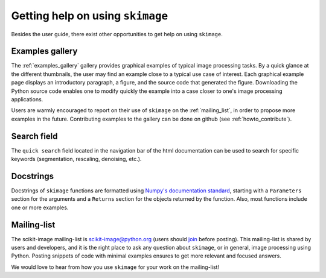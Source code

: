 =================================
Getting help on using ``skimage``
=================================

Besides the user guide, there exist other opportunities to get help on
using ``skimage``.

Examples gallery
----------------

The :ref:`examples_gallery` gallery provides graphical examples of
typical image processing tasks. By a quick glance at the different
thumbnails, the user may find an example close to a typical use case of
interest. Each graphical example page displays an introductory paragraph,
a figure, and the source code that generated the figure. Downloading the
Python source code enables one to modify quickly the example into a case
closer to one's image processing applications.

Users are warmly encouraged to report on their use of ``skimage`` on the
:ref:`mailing_list`, in order to propose more examples in the future.
Contributing examples to the gallery can be done on github (see
:ref:`howto_contribute`).

Search field
------------

The ``quick search`` field located in the navigation bar of the html
documentation can be used to search for specific keywords (segmentation,
rescaling, denoising, etc.).

Docstrings
----------

Docstrings of ``skimage`` functions are formatted using `Numpy's
documentation standard
<https://github.com/numpy/numpy/blob/master/doc/HOWTO_DOCUMENT.rst.txt>`_,
starting with a ``Parameters`` section for the arguments and a
``Returns`` section for the objects returned by the function. Also, most
functions include one or more examples.


.. _mailing_list:

Mailing-list
------------

The scikit-image mailing-list is scikit-image@python.org (users
should `join
<https://mail.python.org/mailman/listinfo/scikit-image>`_ before posting). This
mailing-list is shared by users and developers, and it is the right
place to ask any question about ``skimage``, or in general, image
processing using Python.  Posting snippets of code with minimal examples
ensures to get more relevant and focused answers.

We would love to hear from how you use ``skimage`` for your work on the
mailing-list!
